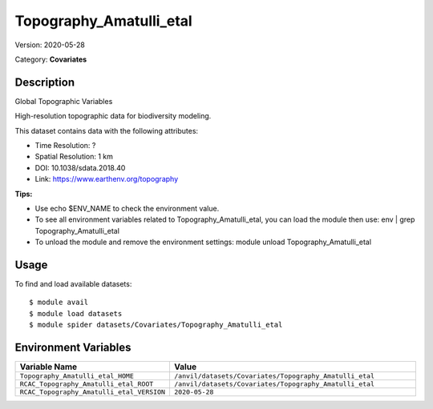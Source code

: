 ========================
Topography_Amatulli_etal
========================

Version: 2020-05-28

Category: **Covariates**

Description
-----------

Global Topographic Variables

High-resolution topographic data for biodiversity modeling.

This dataset contains data with the following attributes:

* Time Resolution: ?

* Spatial Resolution: 1 km

* DOI: 10.1038/sdata.2018.40

* Link: https://www.earthenv.org/topography

**Tips:**

* Use echo $ENV_NAME to check the environment value.

* To see all environment variables related to Topography_Amatulli_etal, you can load the module then use: env | grep Topography_Amatulli_etal

* To unload the module and remove the environment settings: module unload Topography_Amatulli_etal

Usage
-----

To find and load available datasets::

    $ module avail
    $ module load datasets
    $ module spider datasets/Covariates/Topography_Amatulli_etal

Environment Variables
-------------------

.. list-table::
   :header-rows: 1
   :widths: 25 75

   * - **Variable Name**
     - **Value**
   * - ``Topography_Amatulli_etal_HOME``
     - ``/anvil/datasets/Covariates/Topography_Amatulli_etal``
   * - ``RCAC_Topography_Amatulli_etal_ROOT``
     - ``/anvil/datasets/Covariates/Topography_Amatulli_etal``
   * - ``RCAC_Topography_Amatulli_etal_VERSION``
     - ``2020-05-28``
